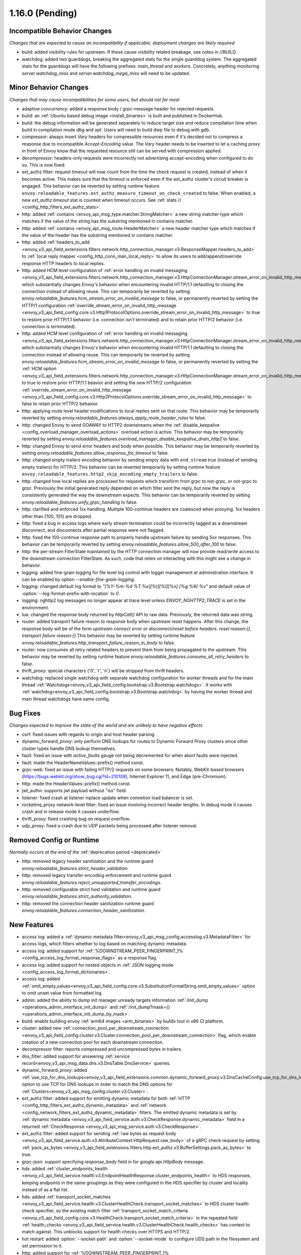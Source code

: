 1.16.0 (Pending)
================

Incompatible Behavior Changes
-----------------------------
*Changes that are expected to cause an incompatibility if applicable; deployment changes are likely required*

* build: added visibility rules for upstream. If these cause visibility related breakage, see notes in //BUILD.
* watchdog: added two guarddogs, breaking the aggregated stats for the single guarddog system. The aggregated stats for the guarddogs will have the following prefixes: `main_thread` and `workers`. Concretely, anything monitoring `server.watchdog_miss` and `server.watchdog_mega_miss` will need to be updated.

Minor Behavior Changes
----------------------
*Changes that may cause incompatibilities for some users, but should not for most*

* adaptive concurrency: added a response body / grpc-message header for rejected requests.
* build: an :ref:`Ubuntu based debug image <install_binaries>` is built and published in DockerHub.
* build: the debug information will be generated separately to reduce target size and reduce compilation time when build in compilation mode `dbg` and `opt`. Users will need to build dwp file to debug with gdb.
* compressor: always insert `Vary` headers for compressible resources even if it's decided not to compress a response due to incompatible `Accept-Encoding` value. The `Vary` header needs to be inserted to let a caching proxy in front of Envoy know that the requested resource still can be served with compression applied.
* decompressor: headers-only requests were incorrectly not advertising accept-encoding when configured to do so. This is now fixed.
* ext_authz filter: request timeout will now count from the time the check request is created, instead of when it becomes active. This makes sure that the timeout is enforced even if the ext_authz cluster's circuit breaker is engaged.
  This behavior can be reverted by setting runtime feature ``envoy.reloadable_features.ext_authz_measure_timeout_on_check_created`` to false. When enabled, a new `ext_authz.timeout` stat is counted when timeout occurs. See :ref:`stats
  // <config_http_filters_ext_authz_stats>`.
* http: added :ref:`contains <envoy_api_msg_type.matcher.StringMatcher>` a new string matcher type which matches if the value of the string has the substring mentioned in contains matcher.
* http: added :ref:`contains <envoy_api_msg_route.HeaderMatcher>` a new header matcher type which matches if the value of the header has the substring mentioned in contains matcher.
* http: added :ref:`headers_to_add <envoy_v3_api_field_extensions.filters.network.http_connection_manager.v3.ResponseMapper.headers_to_add>` to :ref:`local reply mapper <config_http_conn_man_local_reply>` to allow its users to add/append/override response HTTP headers to local replies.
* http: added HCM level configuration of :ref:`error handling on invalid messaging <envoy_v3_api_field_extensions.filters.network.http_connection_manager.v3.HttpConnectionManager.stream_error_on_invalid_http_message>` which substantially changes Envoy's behavior when encountering invalid HTTP/1.1 defaulting to closing the connection instead of allowing reuse. This can temporarily be reverted by setting `envoy.reloadable_features.hcm_stream_error_on_invalid_message` to false, or permanently reverted by setting the HTTP/1 configuration :ref:`override_stream_error_on_invalid_http_message <envoy_v3_api_field_config.core.v3.Http1ProtocolOptions.override_stream_error_on_invalid_http_message>` to true to restore prior HTTP/1.1 behavior (i.e. connection isn't terminated) and to retain prior HTTP/2 behavior (i.e. connection is terminated).
* http: added HCM level configuration of :ref:`error handling on invalid messaging <envoy_v3_api_field_extensions.filters.network.http_connection_manager.v3.HttpConnectionManager.stream_error_on_invalid_http_message>` which substantially changes Envoy's behavior when encountering invalid HTTP/1.1 defaulting to closing the connection instead of allowing reuse. This can temporarily be reverted by setting `envoy.reloadable_features.hcm_stream_error_on_invalid_message` to false, or permanently reverted by setting the :ref:`HCM option <envoy_v3_api_field_extensions.filters.network.http_connection_manager.v3.HttpConnectionManager.stream_error_on_invalid_http_message>` to true to restore prior HTTP/1.1 beavior and setting the *new* HTTP/2 configuration :ref:`override_stream_error_on_invalid_http_message <envoy_v3_api_field_config.core.v3.Http2ProtocolOptions.override_stream_error_on_invalid_http_message>` to false to retain prior HTTP/2 behavior.
* http: applying route level header modifications to local replies sent on that route. This behavior may be temporarily reverted by setting `envoy.reloadable_features.always_apply_route_header_rules` to false.
* http: changed Envoy to send GOAWAY to HTTP2 downstreams when the :ref:`disable_keepalive <config_overload_manager_overload_actions>` overload action is active. This behavior may be temporarily reverted by setting `envoy.reloadable_features.overload_manager_disable_keepalive_drain_http2` to false.
* http: changed Envoy to send error headers and body when possible. This behavior may be temporarily reverted by setting `envoy.reloadable_features.allow_response_for_timeout` to false.
* http: changed empty trailers encoding behavior by sending empty data with ``end_stream`` true (instead of sending empty trailers) for HTTP/2. This behavior can be reverted temporarily by setting runtime feature ``envoy.reloadable_features.http2_skip_encoding_empty_trailers`` to false.
* http: changed how local replies are processed for requests which transform from grpc to not-grpc, or not-grpc to grpc. Previously the initial generated reply depended on which filter sent the reply, but now the reply is consistently generated the way the downstream expects. This behavior can be temporarily reverted by setting `envoy.reloadable_features.unify_grpc_handling` to false.
* http: clarified and enforced 1xx handling. Multiple 100-continue headers are coalesced when proxying. 1xx headers other than {100, 101} are dropped.
* http: fixed a bug in access logs where early stream termination could be incorrectly tagged as a downstream disconnect, and disconnects after partial response were not flagged.
* http: fixed the 100-continue response path to properly handle upstream failure by sending 5xx responses. This behavior can be temporarily reverted by setting `envoy.reloadable_features.allow_500_after_100` to false.
* http: the per-stream FilterState maintained by the HTTP connection manager will now provide read/write access to the downstream connection FilterState. As such, code that relies on interacting with this might
  see a change in behavior.
* logging: added fine-grain logging for file level log control with logger management at administration interface. It can be enabled by option `--enable-fine-grain-logging`.
* logging: changed default log format to `"[%Y-%m-%d %T.%e][%t][%l][%n] [%g:%#] %v"` and default value of :option:`--log-format-prefix-with-location` to `0`.
* logging: nghttp2 log messages no longer appear at trace level unless `ENVOY_NGHTTP2_TRACE` is set
  in the environment.
* lua: changed the response body returned by `httpCall()` API to raw data. Previously, the returned data was string.
* router: added transport failure reason to response body when upstream reset happens. After this change, the response body will be of the form `upstream connect error or disconnect/reset before headers. reset reason:{}, transport failure reason:{}`.This behavior may be reverted by setting runtime feature `envoy.reloadable_features.http_transport_failure_reason_in_body` to false.
* router: now consumes all retry related headers to prevent them from being propagated to the upstream. This behavior may be reverted by setting runtime feature `envoy.reloadable_features.consume_all_retry_headers` to false.
* thrift_proxy: special characters {'\0', '\r', '\n'} will be stripped from thrift headers.
* watchdog: replaced single watchdog with separate watchdog configuration for worker threads and for the main thread :ref:`Watchdogs<envoy_v3_api_field_config.bootstrap.v3.Bootstrap.watchdogs>`. It works with :ref:`watchdog<envoy_v3_api_field_config.bootstrap.v3.Bootstrap.watchdog>` by having the worker thread and main thread watchdogs have same config.

Bug Fixes
---------
*Changes expected to improve the state of the world and are unlikely to have negative effects*

* csrf: fixed issues with regards to origin and host header parsing.
* dynamic_forward_proxy: only perform DNS lookups for routes to Dynamic Forward Proxy clusters since other cluster types handle DNS lookup themselves.
* fault: fixed an issue with `active_faults` gauge not being decremented for when abort faults were injected.
* fault: made the HeaderNameValues::prefix() method const.
* grpc-web: fixed an issue with failing HTTP/2 requests on some browsers. Notably, WebKit-based browsers (https://bugs.webkit.org/show_bug.cgi?id=210108), Internet Explorer 11, and Edge (pre-Chromium).
* http: made the HeaderValues::prefix() method const.
* jwt_authn: supports jwt payload without "iss" field.
* listener: fixed crash at listener inplace update when connetion load balancer is set.
* rocketmq_proxy network-level filter: fixed an issue involving incorrect header lengths. In debug mode it causes crash and in release mode it causes underflow.
* thrift_proxy: fixed crashing bug on request overflow.
* udp_proxy: fixed a crash due to UDP packets being processed after listener removal.

Removed Config or Runtime
-------------------------
*Normally occurs at the end of the* :ref:`deprecation period <deprecated>`

* http: removed legacy header sanitization and the runtime guard `envoy.reloadable_features.strict_header_validation`.
* http: removed legacy transfer-encoding enforcement and runtime guard `envoy.reloadable_features.reject_unsupported_transfer_encodings`.
* http: removed configurable strict host validation and runtime guard `envoy.reloadable_features.strict_authority_validation`.
* http: removed the connection header sanitization runtime guard `envoy.reloadable_features.connection_header_sanitization`.

New Features
------------
* access log: added a :ref:`dynamic metadata filter<envoy_v3_api_msg_config.accesslog.v3.MetadataFilter>` for access logs, which filters whether to log based on matching dynamic metadata.
* access log: added support for :ref:`%DOWNSTREAM_PEER_FINGERPRINT_1% <config_access_log_format_response_flags>` as a response flag.
* access log: added support for nested objects in :ref:`JSON logging mode <config_access_log_format_dictionaries>`.
* access log: added :ref:`omit_empty_values<envoy_v3_api_field_config.core.v3.SubstitutionFormatString.omit_empty_values>` option to omit unset value from formatted log.
* admin: added the ability to dump init manager unready targets information :ref:`/init_dump <operations_admin_interface_init_dump>` and :ref:`/init_dump?mask={} <operations_admin_interface_init_dump_by_mask>`.
* build: enable building envoy :ref:`arm64 images <arm_binaries>` by buildx tool in x86 CI platform.
* cluster: added new :ref:`connection_pool_per_downstream_connection <envoy_v3_api_field_config.cluster.v3.Cluster.connection_pool_per_downstream_connection>` flag, which enable creation of a new connection pool for each downstream connection.
* decompressor filter: reports compressed and uncompressed bytes in trailers.
* dns_filter: added support for answering :ref:`service record<envoy_v3_api_msg_data.dns.v3.DnsTable.DnsService>` queries.
* dynamic_forward_proxy: added :ref:`use_tcp_for_dns_lookups<envoy_v3_api_field_extensions.common.dynamic_forward_proxy.v3.DnsCacheConfig.use_tcp_for_dns_lookups>` option to use TCP for DNS lookups in order to match the DNS options for :ref:`Clusters<envoy_v3_api_msg_config.cluster.v3.Cluster>`.
* ext_authz filter: added support for emitting dynamic metadata for both :ref:`HTTP <config_http_filters_ext_authz_dynamic_metadata>` and :ref:`network <config_network_filters_ext_authz_dynamic_metadata>` filters.
  The emitted dynamic metadata is set by :ref:`dynamic metadata <envoy_v3_api_field_service.auth.v3.CheckResponse.dynamic_metadata>` field in a returned :ref:`CheckResponse <envoy_v3_api_msg_service.auth.v3.CheckResponse>`.
* ext_authz filter: added support for sending :ref:`raw bytes as request body <envoy_v3_api_field_service.auth.v3.AttributeContext.HttpRequest.raw_body>` of a gRPC check request by setting :ref:`pack_as_bytes <envoy_v3_api_field_extensions.filters.http.ext_authz.v3.BufferSettings.pack_as_bytes>` to true.
* grpc-json: support specifying `response_body` field in for `google.api.HttpBody` message.
* hds: added :ref:`cluster_endpoints_health <envoy_v3_api_field_service.health.v3.EndpointHealthResponse.cluster_endpoints_health>` to HDS responses, keeping endpoints in the same groupings as they were configured in the HDS specifier by cluster and locality instead of as a flat list.
* hds: added :ref:`transport_socket_matches <envoy_v3_api_field_service.health.v3.ClusterHealthCheck.transport_socket_matches>` to HDS cluster health check specifier, so the existing match filter :ref:`transport_socket_match_criteria <envoy_v3_api_field_config.core.v3.HealthCheck.transport_socket_match_criteria>` in the repeated field :ref:`health_checks <envoy_v3_api_field_service.health.v3.ClusterHealthCheck.health_checks>` has context to match against. This unblocks support for health checks over HTTPS and HTTP/2.
* hot restart: added :option:`--socket-path` and :option:`--socket-mode` to configure UDS path in the filesystem and set permission to it.
* http: added support for :ref:`%DOWNSTREAM_PEER_FINGERPRINT_1% <config_http_conn_man_headers_custom_request_headers>` as custom header.
* http: added :ref:`allow_chunked_length <envoy_v3_api_field_config.core.v3.Http1ProtocolOptions.allow_chunked_length>` configuration option for HTTP/1 codec to allow processing requests/responses with both Content-Length and Transfer-Encoding: chunked headers. If such message is served and option is enabled - per RFC Content-Length is ignored and removed.
* http: introduced new HTTP/1 and HTTP/2 codec implementations that will remove the use of exceptions for control flow due to high risk factors and instead use error statuses. The old behavior is used by default, but the new codecs can be enabled for testing by setting the runtime feature `envoy.reloadable_features.new_codec_behavior` to true. The new codecs will be in development for one month, and then enabled by default while the old codecs are deprecated.
* load balancer: added :ref:`RingHashLbConfig<envoy_v3_api_msg_config.cluster.v3.Cluster.MaglevLbConfig>` to configure the table size of Maglev consistent hash.
* load balancer: added a :ref:`configuration<envoy_v3_api_msg_config.cluster.v3.Cluster.LeastRequestLbConfig>` option to specify the active request bias used by the least request load balancer.
* load balancer: added an :ref:`option <envoy_v3_api_field_config.cluster.v3.Cluster.LbSubsetConfig.LbSubsetSelector.single_host_per_subset>` to optimize subset load balancing when there is only one host per subset.
* load balancer: added support for bounded load per host for consistent hash load balancers via :ref:`hash_balance_factor <envoy_api_field_Cluster.CommonLbConfig.consistent_hashing_lb_config>`.
* local_reply config: added :ref:`content_type<envoy_v3_api_field_config.core.v3.SubstitutionFormatString.content_type>` field to set content-type.
* lua: added Lua APIs to access :ref:`SSL connection info <config_http_filters_lua_ssl_socket_info>` object.
* lua: added Lua API for :ref:`base64 escaping a string <config_http_filters_lua_stream_handle_api_base64_escape>`.
* lua: added Lua API for :ref:`setting the current buffer content <config_http_filters_lua_buffer_wrapper_api_set_bytes>`.
* lua: added new :ref:`source_code <envoy_v3_api_field_extensions.filters.http.lua.v3.LuaPerRoute.source_code>` field to support the dispatching of inline Lua code in per route configuration of Lua filter.
* overload management: add :ref:`scaling <envoy_v3_api_field_config.overload.v3.Trigger.scaled>` trigger for OverloadManager actions.
* postgres network filter: :ref:`metadata <config_network_filters_postgres_proxy_dynamic_metadata>` is produced based on SQL query.
* ratelimit: added :ref:`enable_x_ratelimit_headers <envoy_v3_api_msg_extensions.filters.http.ratelimit.v3.RateLimit>` option to enable `X-RateLimit-*` headers as defined in `draft RFC <https://tools.ietf.org/id/draft-polli-ratelimit-headers-03.html>`_.
* ratelimit: added :ref:`per route config <envoy_v3_api_msg_extensions.filters.http.ratelimit.v3.RateLimitPerRoute>` for rate limit filter.
* ratelimit: added support for optional :ref:`descriptor_key <envoy_v3_api_field_config.route.v3.RateLimit.Action.generic_key>` to Generic Key action.
* rbac filter: added the name of the matched policy to the response code detail when a request is rejected by the RBAC filter.
* rbac filter: added a log action to the :ref:`RBAC filter <envoy_v3_api_msg_config.rbac.v3.RBAC>` which sets dynamic metadata to inform access loggers whether to log.
* redis: added fault injection support :ref:`fault injection for redis proxy <envoy_v3_api_field_extensions.filters.network.redis_proxy.v3.RedisProxy.faults>`, described further in :ref:`configuration documentation <config_network_filters_redis_proxy>`.
* router: added a new :ref:`rate limited retry back off <envoy_v3_api_msg_config.route.v3.RetryPolicy.RateLimitedRetryBackOff>` strategy that uses headers like `Retry-After` or `X-RateLimit-Reset` to decide the back off interval.
* router: added new
  :ref:`envoy-ratelimited<config_http_filters_router_retry_policy-envoy-ratelimited>`
  retry policy, which allows retrying envoy's own rate limited responses.
* router: added new :ref:`host_rewrite_path_regex <envoy_v3_api_field_config.route.v3.RouteAction.host_rewrite_path_regex>`
  option, which allows rewriting Host header based on path.
* router: added support for DYNAMIC_METADATA :ref:`header formatter <config_http_conn_man_headers_custom_request_headers>`.
* router_check_tool: added support for `request_header_matches`, `response_header_matches` to :ref:`router check tool <config_tools_router_check_tool>`.
* signal: added support for calling fatal error handlers without envoy's signal handler, via FatalErrorHandler::callFatalErrorHandlers().
* stats: added optional histograms to :ref:`cluster stats <config_cluster_manager_cluster_stats_request_response_sizes>`
  that track headers and body sizes of requests and responses.
* stats: allow configuring histogram buckets for stats sinks and admin endpoints that support it.
* tap: added :ref:`generic body matcher<envoy_v3_api_msg_config.tap.v3.HttpGenericBodyMatch>` to scan http requests and responses for text or hex patterns.
* tcp: switched the TCP connection pool to the new "shared" connection pool, sharing a common code base with HTTP and HTTP/2. Any unexpected behavioral changes can be temporarily reverted by setting `envoy.reloadable_features.new_tcp_connection_pool` to false.
* tcp_proxy: added :ref:`max_downstream_connection_duration<envoy_v3_api_field_extensions.filters.network.tcp_proxy.v3.TcpProxy.max_downstream_connection_duration>` for downstream connection. When max duration is reached the connection will be closed.
* tcp_proxy: allow earlier network filters to set metadataMatchCriteria on the connection StreamInfo to influence load balancing.
* tls: added OCSP stapling support through the :ref:`ocsp_staple <envoy_v3_api_msg_extensions.transport_sockets.tls.v3.TlsCertificate>` and :ref:`ocsp_staple_policy <envoy_v3_api_msg_extensions.transport_sockets.tls.v3.DownstreamTlsContext>` configuration options. See :ref:`OCSP Stapling <arch_overview_ssl_ocsp_stapling>` for usage and runtime flags.
* tls: introduce new :ref:`extension point<envoy_v3_api_field_extensions.transport_sockets.tls.v3.CommonTlsContext.custom_handshaker>` for overriding :ref:`TLS handshaker <arch_overview_ssl>` behavior.
* tls: switched from using socket BIOs to using custom BIOs that know how to interact with IoHandles. The feature can be disabled by setting runtime feature `envoy.reloadable_features.tls_use_io_handle_bio` to false.
* tracing: added ability to set some :ref:`optional segment fields<envoy_v3_api_field_config.trace.v3.XRayConfig.segment_fields>` in the AWS  X-Ray tracer.
* udp_proxy: added :ref:`hash_policies <envoy_v3_api_msg_extensions.filters.udp.udp_proxy.v3.UdpProxyConfig>` to support hash based routing.
* udp_proxy: added :ref:`use_original_src_ip <envoy_v3_api_msg_extensions.filters.udp.udp_proxy.v3.UdpProxyConfig>` option to replicate the downstream remote address of the packets on the upstream side of Envoy. It is similar to :ref:`original source filter <envoy_v3_api_msg_extensions.filters.listener.original_src.v3.OriginalSrc>`.
* watchdog: support randomizing the watchdog's kill timeout to prevent synchronized kills via a maximium jitter parameter :ref:`max_kill_timeout_jitter<envoy_v3_api_field_config.bootstrap.v3.Watchdog.max_kill_timeout_jitter>`.
* watchdog: supports an extension point where actions can be registered to fire on watchdog events such as miss, megamiss, kill and multikill. See ref:`watchdog actions<envoy_v3_api_field_config.bootstrap.v3.Watchdog.actions>`.
* watchdog: watchdog action extension that does cpu profiling. See ref:`Profile Action <envoy_v3_api_file_envoy/extensions/watchdog/profile_action/v3alpha/profile_action.proto>`.
* watchdog: watchdog action extension that sends SIGABRT to the stuck thread to terminate the process. See ref:`Abort Action <envoy_v3_api_file_envoy/extensions/watchdog/abort_action/v3alpha/abort_action.proto>`.
* xds: a TTL can now be specified on the response, allowing Envoy to remove resources unless it receives heartbeat updates.
* xds: added :ref:`extension config discovery<envoy_v3_api_msg_config.core.v3.ExtensionConfigSource>` support for HTTP filters.
* xds: added support for mixed v2/v3 discovery response, which enable type url downgrade and upgrade. This feature is disabled by default and is controlled by runtime guard `envoy.reloadable_features.enable_type_url_downgrade_and_upgrade`.
* zlib: added option to use `zlib-ng <https://github.com/zlib-ng/zlib-ng>`_ as zlib library.

Deprecated
----------

* build: Alpine based debug image is deprecated in favor of :ref:`Ubuntu based debug image <install_binaries>`.
* The :ref:`track_timeout_budgets <envoy_v3_api_field_config.cluster.v3.Cluster.track_timeout_budgets>`
  field has been deprecated in favor of `timeout_budgets` part of an :ref:`Optional Configuration <envoy_v3_api_field_config.cluster.v3.Cluster.track_cluster_stats>`.
* hds: the :ref:`endpoints_health <envoy_v3_api_field_service.health.v3.EndpointHealthResponse.endpoints_health>`
  field has been deprecated in favor of :ref:`cluster_endpoints_health <envoy_v3_api_field_service.health.v3.EndpointHealthResponse.cluster_endpoints_health>` to maintain
  grouping by cluster and locality.
* router: the :ref:`include_vh_rate_limits <envoy_v3_api_field_config.route.v3.RouteAction.include_vh_rate_limits>` field has been deprecated in favor of :ref:`vh_rate_limits <envoy_v3_api_field_extensions.filters.http.ratelimit.v3.RateLimitPerRoute.vh_rate_limits>`.
* tap: the :ref:`match_config <envoy_v3_api_field_config.tap.v3.TapConfig.match_config>` field has been deprecated in favor of
  :ref:`match <envoy_v3_api_field_config.tap.v3.TapConfig.match>` field.
* ext_authz: the :ref:`dynamic metadata <envoy_v3_api_field_service.auth.v3.OkHttpResponse.dynamic_metadata>` field in :ref:`OkHttpResponse <envoy_v3_api_msg_service.auth.v3.OkHttpResponse>`
  has been deprecated in favor of :ref:`dynamic metadata <envoy_v3_api_field_service.auth.v3.CheckResponse.dynamic_metadata>` field in :ref:`CheckResponse <envoy_v3_api_msg_service.auth.v3.CheckResponse>`.
* router_check_tool: `request_header_fields`, `response_header_fields` config deprecated in favor of `request_header_matches`, `response_header_matches`.
* watchdog: :ref:`watchdog <envoy_v3_api_field_config.bootstrap.v3.Bootstrap.watchdog>` deprecated in favor of :ref:`watchdogs <envoy_v3_api_field_config.bootstrap.v3.Bootstrap.watchdogs>`.
